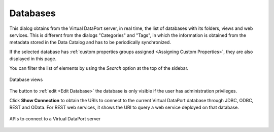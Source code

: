 =========
Databases
=========

This dialog obtains from the Virtual DataPort server, in real time, the list of databases with its folders, views and web services. This is different from the dialogs "Categories" and "Tags", in which the information is obtained from the metadata stored in the Data Catalog and has to be periodically synchronized.

If the selected database has :ref:`custom properties groups assigned <Assigning Custom Properties>`, they are also displayed in this page.

You can filter the list of elements by using the *Search* option at the top of the sidebar.

.. figure:: InformationSelfServiceTool-14.png
   :align: center
   :alt: Database views

   Database views
   
The button to :ref:`edit <Edit Database>` the database is only visible if the user has administration privileges.

Click **Show Connection** to obtain the URIs to connect to the current Virtual DataPort database through JDBC, ODBC, REST and OData. For REST web services, it shows the URI to query a web service deployed on that database.

.. figure:: InformationSelfServiceTool-52.png
   :align: center
   :alt: APIs to connect to a Virtual DataPort data source
   :name: APIs to connect to a Virtual DataPort data source
   
   APIs to connect to a Virtual DataPort server